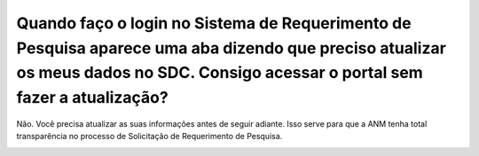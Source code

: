 Quando faço o login no Sistema de Requerimento de Pesquisa aparece uma aba dizendo que preciso atualizar os meus dados no SDC. Consigo acessar o portal sem fazer a atualização?
=================================================

Não. Você precisa atualizar as suas informações antes de seguir adiante. Isso serve para que a ANM tenha total transparência no processo de Solicitação de Requerimento de Pesquisa.

.. image:: ../imagens/imagem3.png
